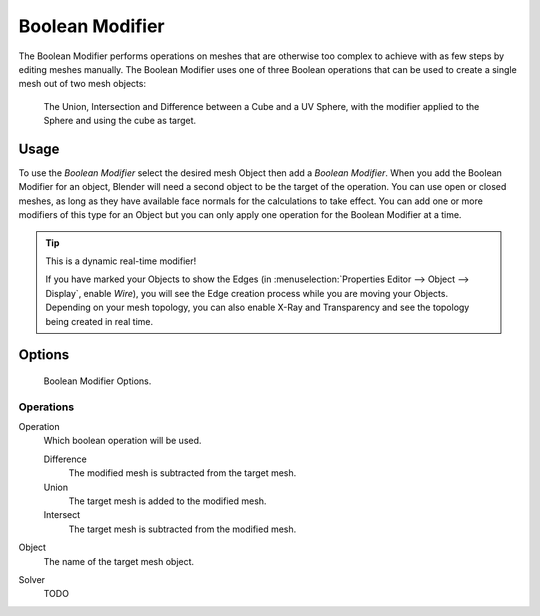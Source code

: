 
****************
Boolean Modifier
****************

The Boolean Modifier performs operations on meshes that are otherwise too complex
to achieve with as few steps by editing meshes manually. The Boolean Modifier
uses one of three Boolean operations that can be used to create a single mesh out of two mesh objects:

.. figure:: /images/modifier_generate_boolean_union_intersect_difference_examples.png

   The Union, Intersection and Difference between a Cube and a UV Sphere,
   with the modifier applied to the Sphere and using the cube as target.

Usage
=====

To use the *Boolean Modifier* select the desired mesh Object then add a *Boolean Modifier*.
When you add the Boolean Modifier for an object, Blender will need a second object to
be the target of the operation. You can use open or closed meshes,
as long as they have available face normals for the calculations to take effect.
You can add one or more modifiers of this type for an Object but you can only apply one
operation for the Boolean Modifier at a time.

.. tip:: This is a dynamic real-time modifier!

   If you have marked your Objects to show the Edges
   (in :menuselection:`Properties Editor --> Object --> Display`, enable *Wire*),
   you will see the Edge creation process while you are moving your Objects. Depending on your mesh topology,
   you can also enable X-Ray and Transparency and see the topology being created in real time.

Options
=======

.. figure:: /images/modeling_modifiers_generate_booleans.png

   Boolean Modifier Options.


Operations
----------

Operation
   Which boolean operation will be used.

   Difference
      The modified mesh is subtracted from the target mesh.
   Union
      The target mesh is added to the modified mesh.
   Intersect
      The target mesh is subtracted from the modified mesh.

Object
   The name of the target mesh object.

Solver
   TODO
